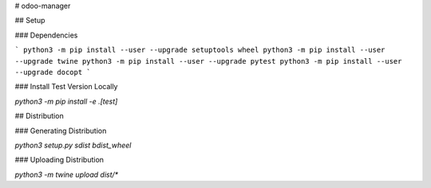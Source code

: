 # odoo-manager

## Setup

### Dependencies

```
python3 -m pip install --user --upgrade setuptools wheel
python3 -m pip install --user --upgrade twine
python3 -m pip install --user --upgrade pytest
python3 -m pip install --user --upgrade docopt
```

### Install Test Version Locally

`python3 -m pip install -e .[test]`

## Distribution

### Generating Distribution

`python3 setup.py sdist bdist_wheel`

### Uploading Distribution

`python3 -m twine upload dist/*`



